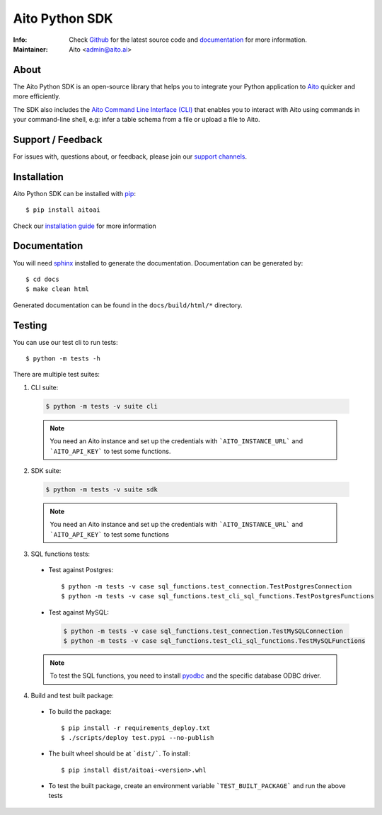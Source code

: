 Aito Python SDK
===============

:Info: Check `Github <https://github.com/AitoDotAI/aito-python-tools>`_ for the latest source code and `documentation <https://aitodotai.github.io/aito-python-tools>`__ for more information.
:Maintainer: Aito <admin@aito.ai>

About
-----

The Aito Python SDK is an open-source library that helps you to integrate your Python application
to `Aito <https://aito.ai/>`_ quicker and more efficiently.

The SDK also includes the `Aito Command Line Interface (CLI) <https://aitodotai.github.io/aito-python-tools/cli.html>`_ that enables you to interact with Aito
using commands in your command-line shell, e.g: infer a table schema from a file or upload a file to Aito.


Support / Feedback
------------------

For issues with, questions about, or feedback, please join our `support channels <https://aito.ai/join-slack/>`__.

Installation
------------

Aito Python SDK can be installed with `pip <http://pypi.python.org/pypi/pip>`_::

  $ pip install aitoai

Check our `installation guide <https://aitodotai.github.io/aito-python-tools/install.html>`_ for more information

Documentation
-------------

You will need `sphinx <https://www.sphinx-doc.org/en/master/>`_ installed to generate the documentation.
Documentation can be generated by::

  $ cd docs
  $ make clean html

Generated documentation can be found in the ``docs/build/html/*`` directory.

Testing
-------

You can use our test cli to run tests::

  $ python -m tests -h

There are multiple test suites:

1. CLI suite:

  .. code-block:: console

    $ python -m tests -v suite cli

  .. note::

    You need an Aito instance and set up the credentials with ```AITO_INSTANCE_URL``` and ```AITO_API_KEY``` to test some functions.

2. SDK suite:

  .. code-block:: console

    $ python -m tests -v suite sdk

  .. note::

    You need an Aito instance and set up the credentials with ```AITO_INSTANCE_URL``` and ```AITO_API_KEY``` to test some functions

3. SQL functions tests:

  - Test against Postgres::

    $ python -m tests -v case sql_functions.test_connection.TestPostgresConnection
    $ python -m tests -v case sql_functions.test_cli_sql_functions.TestPostgresFunctions

  - Test against MySQL:

    .. code-block:: console

      $ python -m tests -v case sql_functions.test_connection.TestMySQLConnection
      $ python -m tests -v case sql_functions.test_cli_sql_functions.TestMySQLFunctions

  .. note::

    To test the SQL functions, you need to install `pyodbc <https://pypi.org/project/pyodbc/>`_ and the specific database ODBC driver.

4. Build and test built package:

  - To build the package::

    $ pip install -r requirements_deploy.txt
    $ ./scripts/deploy test.pypi --no-publish

  - The built wheel should be at ```dist/```. To install::

    $ pip install dist/aitoai-<version>.whl

  - To test the built package, create an environment variable ```TEST_BUILT_PACKAGE``` and run the above tests


